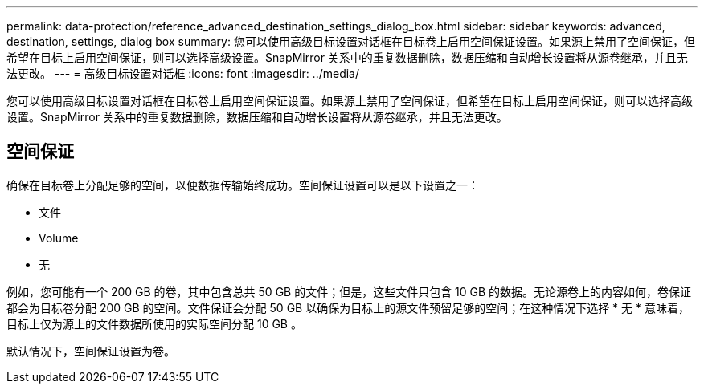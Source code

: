 ---
permalink: data-protection/reference_advanced_destination_settings_dialog_box.html 
sidebar: sidebar 
keywords: advanced, destination, settings, dialog box 
summary: 您可以使用高级目标设置对话框在目标卷上启用空间保证设置。如果源上禁用了空间保证，但希望在目标上启用空间保证，则可以选择高级设置。SnapMirror 关系中的重复数据删除，数据压缩和自动增长设置将从源卷继承，并且无法更改。 
---
= 高级目标设置对话框
:icons: font
:imagesdir: ../media/


[role="lead"]
您可以使用高级目标设置对话框在目标卷上启用空间保证设置。如果源上禁用了空间保证，但希望在目标上启用空间保证，则可以选择高级设置。SnapMirror 关系中的重复数据删除，数据压缩和自动增长设置将从源卷继承，并且无法更改。



== 空间保证

确保在目标卷上分配足够的空间，以便数据传输始终成功。空间保证设置可以是以下设置之一：

* 文件
* Volume
* 无


例如，您可能有一个 200 GB 的卷，其中包含总共 50 GB 的文件；但是，这些文件只包含 10 GB 的数据。无论源卷上的内容如何，卷保证都会为目标卷分配 200 GB 的空间。文件保证会分配 50 GB 以确保为目标上的源文件预留足够的空间；在这种情况下选择 * 无 * 意味着，目标上仅为源上的文件数据所使用的实际空间分配 10 GB 。

默认情况下，空间保证设置为卷。

